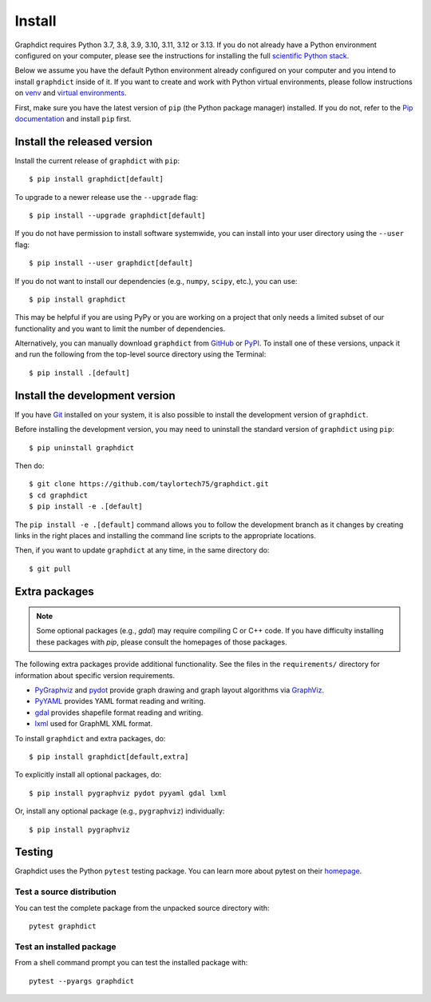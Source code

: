 Install
=======

Graphdict requires Python 3.7, 3.8, 3.9, 3.10, 3.11, 3.12 or 3.13.  If you do not already
have a Python environment configured on your computer, please see the
instructions for installing the full `scientific Python stack
<https://scipy.org/install.html>`_.

Below we assume you have the default Python environment already configured on
your computer and you intend to install ``graphdict`` inside of it.  If you want
to create and work with Python virtual environments, please follow instructions
on `venv <https://docs.python.org/3/library/venv.html>`_ and `virtual
environments <http://docs.python-guide.org/en/latest/dev/virtualenvs/>`_.

First, make sure you have the latest version of ``pip`` (the Python package manager)
installed. If you do not, refer to the `Pip documentation
<https://pip.pypa.io/en/stable/installing/>`_ and install ``pip`` first.

Install the released version
----------------------------

Install the current release of ``graphdict`` with ``pip``::

    $ pip install graphdict[default]

To upgrade to a newer release use the ``--upgrade`` flag::

    $ pip install --upgrade graphdict[default]

If you do not have permission to install software systemwide, you can
install into your user directory using the ``--user`` flag::

    $ pip install --user graphdict[default]

If you do not want to install our dependencies (e.g., ``numpy``, ``scipy``, etc.),
you can use::

    $ pip install graphdict

This may be helpful if you are using PyPy or you are working on a project that
only needs a limited subset of our functionality and you want to limit the
number of dependencies.

Alternatively, you can manually download ``graphdict`` from
`GitHub <https://github.com/taylortech75/graphdict/releases>`_  or
`PyPI <https://pypi.python.org/pypi/graphdict>`_.
To install one of these versions, unpack it and run the following from the
top-level source directory using the Terminal::

    $ pip install .[default]

Install the development version
-------------------------------

If you have `Git <https://git-scm.com/>`_ installed on your system, it is also
possible to install the development version of ``graphdict``.

Before installing the development version, you may need to uninstall the
standard version of ``graphdict`` using ``pip``::

    $ pip uninstall graphdict

Then do::

    $ git clone https://github.com/taylortech75/graphdict.git
    $ cd graphdict
    $ pip install -e .[default]

The ``pip install -e .[default]`` command allows you to follow the development branch as
it changes by creating links in the right places and installing the command
line scripts to the appropriate locations.

Then, if you want to update ``graphdict`` at any time, in the same directory do::

    $ git pull

Extra packages
--------------

.. note::
   Some optional packages (e.g., `gdal`) may require compiling
   C or C++ code.  If you have difficulty installing these packages
   with `pip`, please consult the homepages of those packages.

The following extra packages provide additional functionality. See the
files in the ``requirements/`` directory for information about specific
version requirements.

- `PyGraphviz <http://pygraphviz.github.io/>`_ and
  `pydot <https://github.com/erocarrera/pydot>`_ provide graph drawing
  and graph layout algorithms via `GraphViz <http://graphviz.org/>`_.
- `PyYAML <http://pyyaml.org/>`_ provides YAML format reading and writing.
- `gdal <http://www.gdal.org/>`_ provides shapefile format reading and writing.
- `lxml <http://lxml.de/>`_ used for GraphML XML format.

To install ``graphdict`` and extra packages, do::

    $ pip install graphdict[default,extra]

To explicitly install all optional packages, do::

    $ pip install pygraphviz pydot pyyaml gdal lxml

Or, install any optional package (e.g., ``pygraphviz``) individually::

    $ pip install pygraphviz

Testing
-------

Graphdict uses the Python ``pytest`` testing package.  You can learn more
about pytest on their `homepage <https://pytest.org>`_.

Test a source distribution
^^^^^^^^^^^^^^^^^^^^^^^^^^

You can test the complete package from the unpacked source directory with::

    pytest graphdict

Test an installed package
^^^^^^^^^^^^^^^^^^^^^^^^^

From a shell command prompt you can test the installed package with::

   pytest --pyargs graphdict
